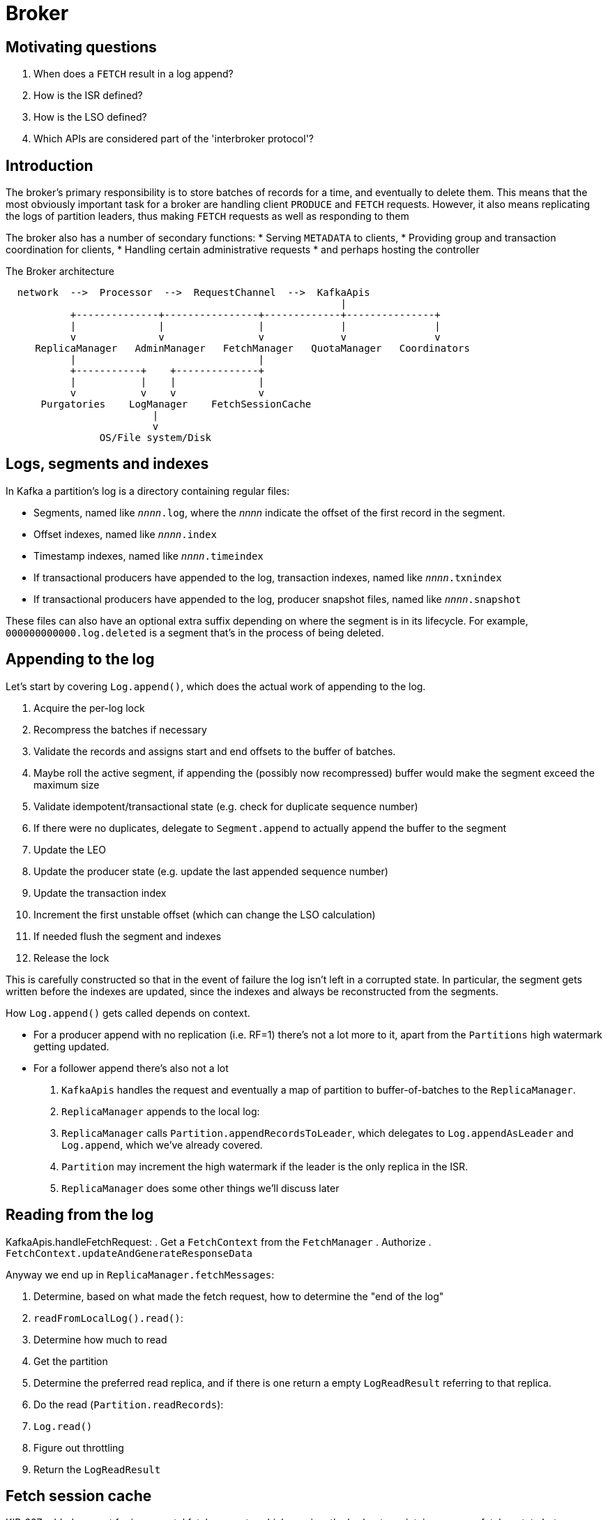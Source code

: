 # Broker

## Motivating questions

. When does a `FETCH` result in a log append?
. How is the ISR defined?
. How is the LSO defined?
. Which APIs are considered part of the 'interbroker protocol'?

## Introduction

The broker's primary responsibility is to store batches of records for a time, and eventually to delete them.
This means that the most obviously important task for a broker are handling client `PRODUCE` and `FETCH` requests.
However, it also means replicating the logs of partition leaders, thus making `FETCH` requests as well as responding to them

The broker also has a number of secondary functions: 
* Serving `METADATA` to clients,
* Providing group and transaction coordination for clients,
* Handling certain administrative requests
* and perhaps hosting the controller

[source]
.The Broker architecture
```
  network  -->  Processor  -->  RequestChannel  -->  KafkaApis
                                                         |
           +--------------+----------------+-------------+---------------+
           |              |                |             |               |
           v              v                v             v               v
     ReplicaManager   AdminManager   FetchManager   QuotaManager   Coordinators
           |                               |
           +-----------+    +--------------+
           |           |    |              |
           v           v    v              v
      Purgatories    LogManager    FetchSessionCache
                         |
                         v
                OS/File system/Disk
```

## Logs, segments and indexes

In Kafka a partition's log is a directory containing regular files:

* Segments, named like `_nnnn_.log`, where the _nnnn_ indicate the offset of the first record in the segment. 
* Offset indexes, named like `_nnnn_.index`
* Timestamp indexes, named like `_nnnn_.timeindex`
* If transactional producers have appended to the log, transaction indexes, named like `_nnnn_.txnindex`
* If transactional producers have appended to the log, producer snapshot files, named like `_nnnn_.snapshot`

These files can also have an optional extra suffix depending on where the segment is in its lifecycle. For example, `000000000000.log.deleted` is a segment that's in the process of being deleted.

// TODO talk about posix fs semantics?

// TODO segment structure

// TODO index structure

// LEO, LSO, HW, last stable offset

## Appending to the log

Let's start by covering `Log.append()`, which does the actual work of appending to the log.

. Acquire the per-log lock
. Recompress the batches if necessary
. Validate the records and assigns start and end offsets to the buffer of batches.
. Maybe roll the active segment, if appending the (possibly now recompressed) buffer would make the segment exceed the maximum size
. Validate idempotent/transactional state (e.g. check for duplicate sequence number)
. If there were no duplicates, delegate to `Segment.append` to actually append the buffer to the segment
. Update the LEO
. Update the producer state (e.g. update the last appended sequence number)
. Update the transaction index
. Increment the first unstable offset (which can change the LSO calculation)
. If needed flush the segment and indexes
. Release the lock

// TODO elaborate on when the offset and timestamp indexes get updated

This is carefully constructed so that in the event of failure the log isn't left in a corrupted state.
In particular, the segment gets written before the indexes are updated, since the indexes and always be reconstructed from the segments.

How `Log.append()` gets called depends on context.

* For a producer append with no replication (i.e. RF=1) there's not a lot more to it, apart from the `Partitions` high watermark getting updated.
* For a follower append there's also not a lot 

. `KafkaApis` handles the request and eventually a map of partition to buffer-of-batches to the `ReplicaManager`.
. `ReplicaManager` appends to the local log:
  . `ReplicaManager` calls `Partition.appendRecordsToLeader`, which delegates to `Log.appendAsLeader` and `Log.append`, which we've already covered.
  . `Partition` may increment the high watermark if the leader is the only replica in the ISR.
. `ReplicaManager` does some other things we'll discuss later


## Reading from the log

KafkaApis.handleFetchRequest: 
. Get a `FetchContext` from the `FetchManager`
. Authorize
. `FetchContext.updateAndGenerateResponseData`
// TODO....

Anyway we end up in `ReplicaManager.fetchMessages`:

. Determine, based on what made the fetch request, how to determine the "end of the log"
. `readFromLocalLog().read()`:
  . Determine how much to read
  . Get the partition
  . Determine the preferred read replica, and if there is one return a empty `LogReadResult` referring to that replica.
  . Do the read (`Partition.readRecords`):
    . `Log.read()`
  . Figure out throttling
  . Return the `LogReadResult`


## Fetch session cache
KIP-227 added support for incremental fetch requests, which requires the broker to maintain some per-fetcher state between requests.
This state is kept in the fetch session cache.
The cache has a fixed size, so establishing a fetch session depends on whether there's a slot free, or if not, whether an existing slot in the cache can be freed up.

The eviction policy is heuristic, aiming to evict the least valuable session:

* New sessions are more valuable that expired sessions.
* Follower fetches are more valuable that consumer fetches (consumer sessions cannot evict follower sessions).
* Fetch sessions with lots of partitions are more valuable than those with fewer partitions (since lots of partitions would bloat a full fetch request more).

The cache represents a global resource on the broker which is shared between all fetchers and through which one fetch can impact the performance of another.
It therefore can be the source of noisy neighbour problems in multi tenant scenarios.

Implementing the eviction criteria also requires maintaining multiple mutable data structures, which need synchronization. 
Contention on this synchronization has been a source of performance problems in the past.   

## Log replication

Typically, most partitions are replicated across two or more brokers, so having covered leader append, let's talk about log replication fits into this picture.

### Durability semantics

The producer determines what durability guarantee is needed before a message is truly considered sent.
This is done using the producer's `acks` config, which can take one of three values:

* `0`, which means "I don't even want a response". 
This is only suitable for the lowest value data where message loss is completely acceptable and when throughput is the overriding concern.
An example of this might be a feature like "Customers who bought X also bought..." on Amazon driven by the shopper's clickstream.
It's more important to compute a result in time for generating the page than it is to always record exactly what the shopper has been looking at. 
If the content is not available in time then alternative content can be used for that part of the page, since it's not intrinsic to the shopping experience.

* `1`, which means "Send me the response when the broker has it, I don't care whether it's been replicated to any followers". 
This is suitable when for data where occasional message loss, due to broker restart or disk loss, for example, is acceptable.

* `-1` or `all`, which means "Send me the response only when it's been replicated to _enough_ followers".
This is suitable for data which needs to be durable against almost all events.

But what constitutes _enough_?

#### In-sync replicas

By default, `acks=all` means the messages has been replicated to all of the "in-sync replicas" (ISR).

A broker is in-sync if it has sent a fetch request within the last `XXX` milliseconds, and that fetch read up to the end of the log
(log end offset, or LEO).

Brokers which crash, or fail to make progress will drop out of the ISR after at most this amount of time.
Brokers which are catching up (or dropping behind) can make as many requests as they like, but won't enter the ISR until they're hitting the LEO.

NOTE: `all` does *not* mean that the batches in the request has been replicated to all brokers.

It's perfectly possible that there are no followers in the ISR, and this is a problem for vanilla `acks=all`: While in the common case it offers better durability than `acks=1`, in the worst case it offers the same durability. And reasoning about data safety requires reasoning about the worst case.

To make `acks=all` provide better worst case guarantees it's semantics can be tweaked using the topic's `min.in.sync.replicas` config.
This means that the produce response is sent only when there are that many replicas with the message. 
Setting `min.in.sync.replicas` means we can tolerate one fewer broker failures before suffering data loss.
But it comes with costs:

* It affects the ability of producers to make progress when more than `#replicas - min.in.sync.replicas` brokers are down.
* In the normal case is makes latency worse, and in the worst case latency is unbounded.

// TODO how the leader notifies the controller that a follower has dropped out of, or has joined, the ISR

#### Broker architecture: Purgatories

Various requests to the broker start work which will take some time to complete. 
Letting the IO (i.e. request handling) thread wait for that work to complete is a waste of resources (threads), so 
in these cases the work is completed by some other thread, which ultimately sends the response to the `RequestChannel`.
The classes which implement this are known as purgatories.

The `ProducerPurgatory` is an example of this. 
When `acks=all` the `PRODUCE` response can only be sent when all of the ISR has replicated the appended batches. 
So once the leader has appended the batches to its log the `PRODUCE` request is placed in purgatory
awaiting the necessary `FETCH` requests from in-sync followers.
When the last of those arrives the `PRODUCE` response gets queued on the `RequestChannel` by the IO thread handling the `FETCH` request.

### Broker architecture: `ReplicaManager`

## Follower fetch
// TODO follower FETCH and how it differs from consumer fetch


## Metadata

// LEADER_AND_ISR, UPDATE_METADATA, METADATA_FETCH

The controller broadcasts changes to metadata to other brokers via the
<<UpdateMetadata>> request.

When a broker receives an <<UpdateMetadata>> request it:

* updates its metadata cache, 
* complete any operations which were in purgatory waiting for some change which was present in the new metadata,
* sends a response back to the controller.

When the controller receives an <<UpdateMetadata>> response it basically does nothing (only logs). Thus the logic of the controller does not depend on knowing that a metadata request was received.

ASIDE: I suspect this is because, if a request was not delivered to a broker (e.g. due to crash) then, on restart, the broker will get fresh metadata anyway.

// TODO How and when does the controller send updatametadata requests

// TODO Discuss difference between clients and brokers wrt metadata propagation.

//



## Controlled Shutdown

Controlled shutdown means that the broker's signal handlers got to run (e.g. due to `SIGTERM`, as opposed to `SIGKILL`). 
In this case a broker will do the following:

. Try to tell the controller that it is shutting down: 
  . Try to find the controller, getting a connection to it if necessary.
  . Send the controller a `ControlledShutdownRequest` waiting for the response.
  . This maybe retried a number of times
. Stop processing new requests
. Shutdown the various broker components
  . In particular when shutting down the log manager the logs are flushed before closing a clean shutdown file is written, recording the fact that the logs were closed in an orderly fashion.
. If the broker is the controller, then perform controller shutdown 
// TODO forward reference
. Close the ZK client, ending the ZK session, and thus (indirectly) informing the controller that the requested shutdown has been completed.

// TODO how this differs with Kraft (heartbeats not controlled shutdown request)

## Uncontrolled shutdown

A broker can shutdown uncleanly due to an unhandled signal from the OS (e.g. `SIGKILL`) or due to an unrecoverable error that it has detected internally (such as all disks being full).

When a broker shuts down uncleanly:

* The logs won't be closed cleanly, but the absence of a clean shutdown file will record this fact on the filesystem, so that log recovery is performed on restart.
* The ZK client won't be closed cleanly, meaning the ZK session will timeout. Once it has timed out the controller will be able to elect new leaders for those partitions the broker was leading.


## Startup

The broker start up sequence:

. Start the ZK client
. Generate or read the cluster id (to check this broker is (re)joining the right cluster)
. Determine broker id
. Read it's dynamic broker config
. Initialise metrics and quotas
. Start the log manager
  . Load logs, performing log recovery, if necessary.
  . Schedule background tasks and the log cleaner.
. Determine it's supported API versions, supported and enabled features.
. Start the socket server, binding to ports, but not yet processing connections.
. Start the replica manager
. Start the controller (it may, or may not become the _active_ controller)
. Start the admin manager, coordinators, authoriser and fetch manager
. Start processing requests



### Crash
## ReplicaManager
## RSM
## GroupCoordinator



## TxnCoordinator
## GroupCoordinator


Unclean leader election

Consequences:

* Producer may receive InvalidSequenceNumber since it will have got out of sync with the data in the (truncated) log.
  The solution is to just restart that producer, which will get a new <PID, ProducerEpoch> pair so that further producer requests are accepted.